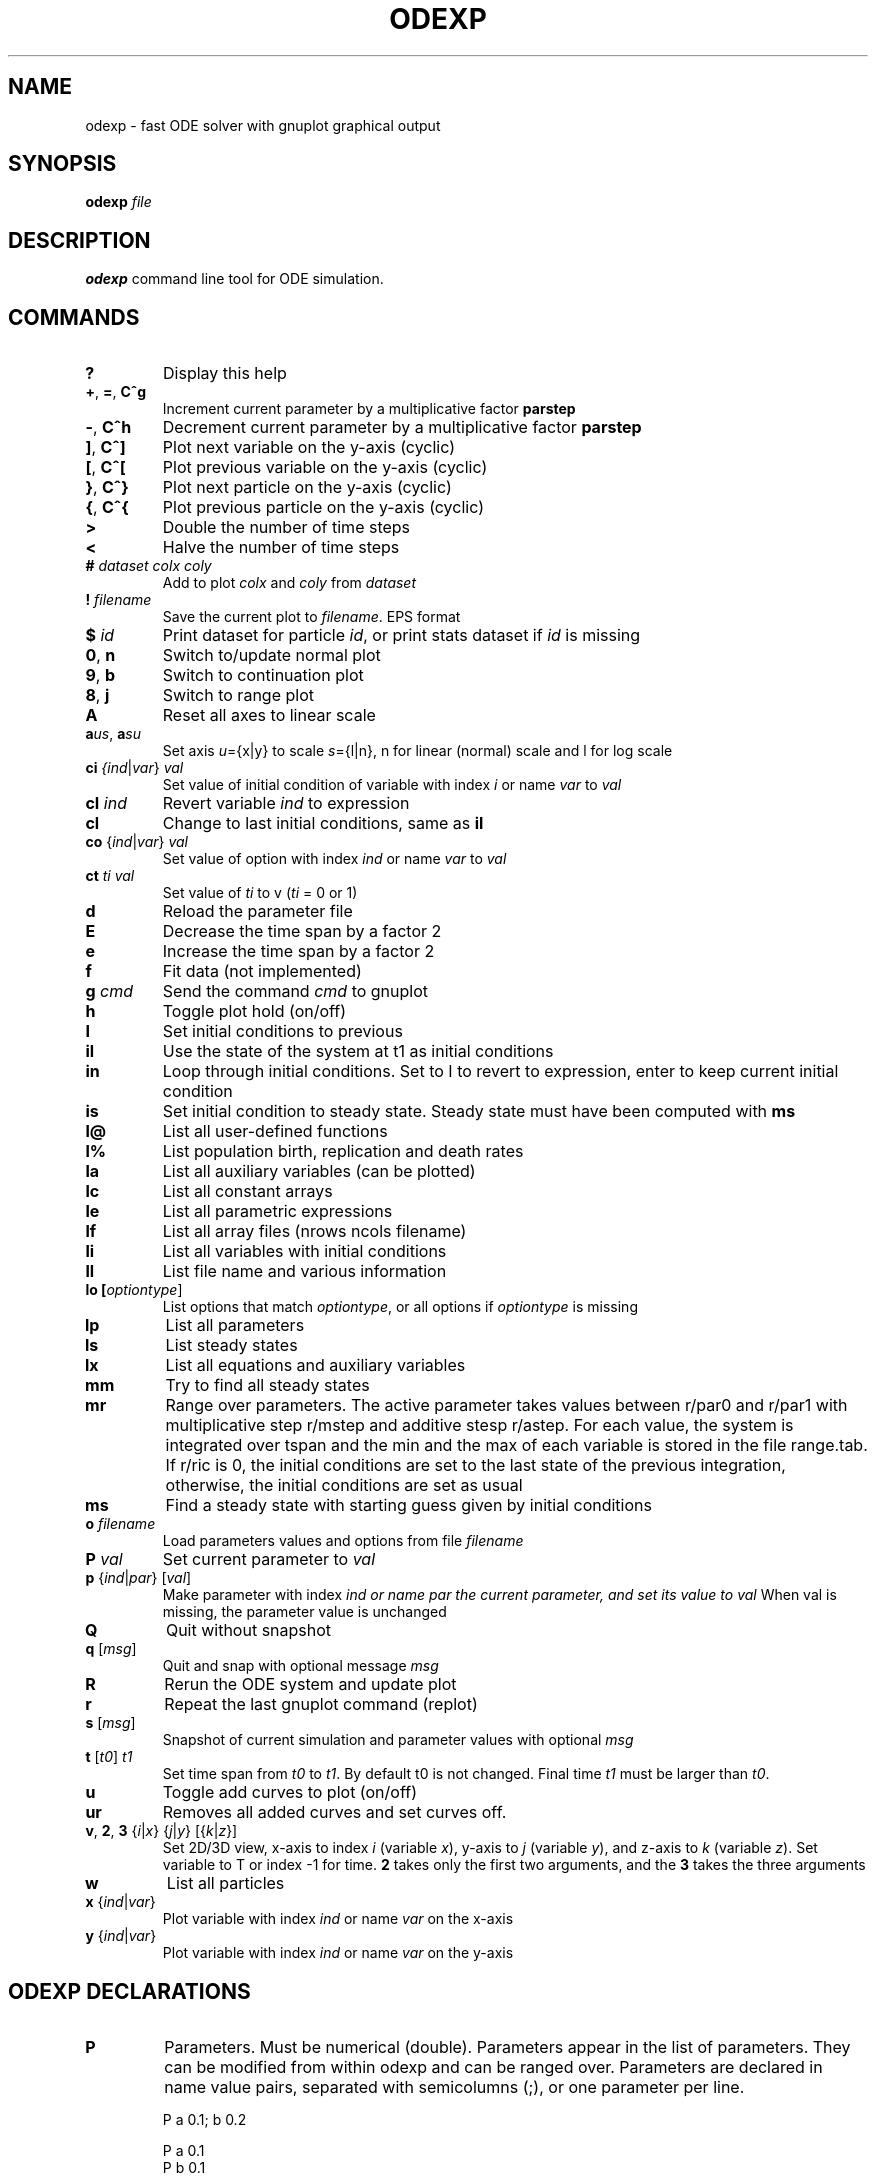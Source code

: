 .TH ODEXP 3 "odexp" 
.SH NAME
odexp \- fast ODE solver with gnuplot graphical output
.SH SYNOPSIS
.B odexp 
.I file
.SH DESCRIPTION
.B odexp 
command line tool for ODE simulation.
.SH COMMANDS 
.TP
.BR ?              
Display this help
.TP
.BR + ", " = ", " C^g 
Increment current parameter by a multiplicative factor \fBparstep\fR 
.TP 
.BR - ", " C^h
Decrement current parameter by a multiplicative factor \fBparstep\fR
.TP
.BR ] ", " C^]    
Plot next variable on the y-axis (cyclic)
.TP
.BR [ ", " C^[ 
Plot previous variable on the y-axis (cyclic)
.TP
.BR } ", " C^}
Plot next particle on the y-axis (cyclic)
.TP
.BR { ", " C^{
Plot previous particle on the y-axis (cyclic)
.TP
.BR >
Double the number of time steps 
.TP
.BR <
Halve the number of time steps 
.TP
.BR # " " \fIdataset\fR " " \fIcolx\fR  " " \fIcoly\fR 
Add to plot \fIcolx\fR and \fIcoly\fR from \fIdataset\fR
.TP
.BR ! " " \fIfilename\fR   
Save the current plot to \fIfilename\fR. EPS format
.TP
.BR $ " " \fIid\fR   
Print dataset for particle \fIid\fR, or print stats dataset if \fIid\fR is missing
.TP
.BR 0 ", " n 
Switch to/update normal plot 
.TP
.BR 9 ", " b
Switch to continuation plot
.TP
.BR 8 ", " j
Switch to range plot
.TP
.BR A 
Reset all axes to linear scale 
.TP
.BR a\fIu\fR\fIs\fR ", " a\fIs\fR\fIu\fR
Set axis \fIu\fR={x|y} to scale \fIs\fR={l|n}, n for linear (normal) scale and l for log scale 
.TP
.BR ci " " \fI{\fIind\fR|\fIvar\fR} " " \fIval\fR   
Set value of initial condition of variable with index  \fIi\fR or name \fIvar\fR to \fIval\fR
.TP
.BR cI " " \fIind\fR         
Revert variable \fIind\fR to expression
.TP
.BR cl            
Change to last initial conditions, same as \fBil\fR
.TP
.BR co " " \fR{\fIind\fR|\fIvar\fR} " " \fIval\fR   
Set value of option with index \fIind\fR or name \fIvar\fR to \fIval\fR
.TP
.BR ct " " \fIti\fR " " \fIval\fR   
Set value of \fIti\fR to v (\fIti\fR = 0 or 1) 
.TP
.BR d              
Reload the parameter file 
.TP
.BR E
Decrease the time span by a factor 2
.TP
.BR e
Increase the time span by a factor 2
.TP
.BR f       
Fit data (not implemented)
.TP
.BR g " " \fIcmd\fR        
Send the command \fIcmd\fR to gnuplot 
.TP
.BR h              
Toggle plot hold (on/off) 
.TP
.BR I              
Set initial conditions to previous 
.TP
.BR il            
Use the state of the system at t1 as initial conditions 
.TP 
.BR in            
Loop through initial conditions. 
Set to I to revert to expression, enter to keep current initial condition
.TP
.BR is            
Set initial condition to steady state. 
Steady state must have been computed with \fBms\fR
.TP
.BR l@            
List all user-defined functions 
.TP
.BR l%            
List population birth, replication and death rates 
.TP
.BR la            
List all auxiliary variables (can be plotted)
.TP 
.BR lc            
List all constant arrays
.TP
.BR le            
List all parametric expressions
.TP 
.BR lf            
List all array files (nrows ncols filename)
.TP
.BR li            
List all variables with initial conditions 
.TP
.BR ll          
List file name and various information 
.TP
.BR lo " " [\fIoptiontype\fR]         
List options that match \fIoptiontype\fR, or all options if \fIoptiontype\fR is missing
.TP
.BR lp            
List all parameters 
.TP
.BR ls            
List steady states
.TP 
.BR lx            
List all equations and auxiliary variables 
.TP
.BR mm            
Try to find all steady states 
.TP
.BR mr 
Range over parameters. The active parameter takes values between r/par0 and r/par1 with 
multiplicative step r/mstep and additive stesp r/astep. For each value, the system is
integrated over tspan and the min and the max of each variable is stored in the file range.tab. 
If r/ric is 0, the initial conditions are set to the last state of the previous integration, 
otherwise, the initial conditions are set as usual
.TP
.BR ms            
Find a steady state with starting guess given by initial conditions 
.TP
.BR o " " \fIfilename\fR  
Load parameters values and options from file \fIfilename\fR 
.TP
.BR P " " \fIval\fR        
Set current parameter to \fIval\fR
.TP
.BR p " " \fR{\fIind\fR|\fIpar\fR} " " \fR[\fIval\fR]     
Make parameter with index \fIind\fr or name \fipar\fr the current parameter, and set its value to \fIval\fR 
When val is missing, the parameter value is unchanged
.TP
.BR Q              
Quit without snapshot 
.TP
.BR q " " \fR[\fImsg\fR]        
Quit and snap with optional message \fImsg\fR 
.TP
.BR R
Rerun the ODE system and update plot
.TP
.BR r
Repeat the last gnuplot command (replot)
.TP
.BR s " " \fR[\fImsg\fR]        
Snapshot of current simulation and parameter values with optional \fImsg\fR 
.TP
.BR t " " \fR[\fIt0\fR] " " \fIt1\fR
Set time span from \fIt0\fR to \fIt1\fR. 
By default t0 is not changed. 
Final time \fIt1\fR must be larger than \fIt0\fR.
.TP
.BR u              
Toggle add curves to plot (on/off) 
.TP
.BR ur              
Removes all added curves and set curves off.
.TP
.BR v ", " 2 ", " 3 " " \fR{\fIi\fR|\fIx\fR} " " \fR{\fIj\fR|\fIy\fR} " " \fR[{\fIk\fR|\fIz\fR}]      
Set 2D/3D view, x-axis to index \fIi\fR (variable \fIx\fR), y-axis to \fIj\fR (variable \fIy\fR), 
and z-axis to \fIk\fR (variable \fIz\fR). 
Set variable to T or index -1 for time.
\fB2\fR takes only the first two arguments, and the \fB3\fR takes the three arguments
.TP
.BR w 
List all particles 
.TP
.BR x " " \fR{\fIind\fR| \fIvar\fR}
Plot variable with index \fIind\fR or name \fIvar\fR on the x-axis
.TP
.BR y " " \fR{\fIind\fR|\fIvar\fR}
Plot variable with index \fIind\fR or name \fIvar\fR on the y-axis

.SH ODEXP DECLARATIONS
.TP
.BR P 
Parameters. 
Must be numerical (double). 
Parameters appear in the list of parameters. 
They can be modified from within odexp and can be ranged over. 
Parameters are declared in name value pairs, separated with semicolumns (;), or one parameter per line.

.nf
P a 0.1; b 0.2

P a 0.1
P b 0.1
.fi

.TP
.BR E
Expressions. Expressions are function of the parameters. They cannot be modified. 
Expression are declared as Name Expression pairs.

.nf
E c a*a
.fi

.TP
.BR A 
Auxiliary variables. Auxiliary variables depend on parameters, expressions and dynamical variables. 
They are declared as Name Expression pairs, and must be scalars or one-dimensional arrays.
Auxiliary variables are useful to monitor quantities that depend on the dynamical variables. They can be 
plotted, and their values are recorded in the output file current.tab. 

.nf
A d sqrt(x+c)

A a[i=0:5] X[i]*X[i]
A norm_x sqrt(sum(a,5))
A norm_x2 dotprod(X,X,5)
.fi

.TP
.BR D
Dynamical variables. Dynamical variables are the dependent variables of the ODE system.
Dynamical variable x is declared as dx/dt followed by = and the RHS of the equation

.nf
dx/dt = -a*x
.fi

.TP
.BR I
Initial conditions. 
Initial conditions can be numerical, or can be expression that depend on parameters, expressions and auxiliary variables.
If initial conditions are expressions, their values can be overruled or reset in odexp.

.nf
I x 1.0

I x b
.fi

.TP
.BR O
Options. Options can be preset. See below for a list of options.

.nf
O plot_x x
O reltol 1e-3
.fi

.TP
.BR T
Timespan. Time span is an array of the form t0 ti ... t1 where t0 and t1 are the initial and final times. 
Intermediate values ti are stopping time, where the system is reset to initial condition. This is useful when systems
are discontinuous, and variable need to be reset at known timepoints.

.nf
E rand_array[i=0:5] -1 + 2*r[i]
.fi

.TP
.BR S
Static variable. Must be numerical. Static variables cannot be modified.

.nf
S MY_PI 3.14
.fi

.TP
.BR C
Constant array. Must be numerical array. Constant arrays cannot be modified.
Constant arrays can be of any dimensions. Useful for arrays of small sizes. 

.nf
C MY_ARRAY[2][3] { {1.1, 1.2, 1.3}, {2.1, 2.2, 2.3} }
.fi

.TP
.BR F
Constant array from file. The declaration has the following syntax 

.nf
F MY_ARRAY NROWS NCOLS FILENAME                      
.fi

where NROWS and NCOLS are the number of rows and columns in the file FILENAME.
FILENAME is a text file containing space delimited array of floats.

.TP
.BR @
User-defined function.

.nf
@ my_fun_name (x, y, z) = x*x+y+z 
is interpreted as
/* double my_fun_name(double x,double y, double z) = { return x*x+y+z; }  */

@ mean(*x) = sum(x,LENTGH_X)/LENTGH_X 
is interpreted as
/* double mean(double *x) { return sum(x,LENTGH_X)/LENTGH_X } */
.fi

The function \fIsum\fR is a helper function (see below for a list of helper functions). 

.SH NUMERICAL AND GRAPHICAL OPTIONS

See the list of options with 'lo'

.SH FUNCTIONS ACTING ON ARRAYS
.TP
.BR \fIdouble\fR " " sum\fR(\fIdouble " " \fI*array\fR, " " \fIlong " " \fIlen\fR)
Sum the elements of the array \fIarray\fR of length \fIlen\fR.
Return the sum of the array
.TP
.BR \fIdouble\fR " " sumstep\fR(\fIdouble " " \fI*array\fR, " " \fIlong " " \fIlen\fR, " " \fIlong " " \fIstep\fR)
Sum only the \fIstep\fR'th elements of the array \fIarray\fR of length \fIlen\fR.
.TP 
.BR \fIdouble\fR " " prod\fR(\fIdouble " " \fI*array\fR, " " \fIlong " " \fIlen\fR) 
Product of the elements of the array \fIarray\fR of length \fIlen\fR.
.TP
.BR \fIdouble\fR " " dotprod\fR(\fIdouble " " \fI*x\fR, " " \fIdouble " " \fI*y\fR, " " \fIlong  " " \fIlen\fR)
Scalar product of two arrays \fIx\fR and \fIy\fR of lengths \fIlen\fR. Returns the scalar product.
.TP
.BR \fIdouble\fR " " conv\fR(\fIdouble " " \fI*u\fR, " " \fIdouble " "  \fI*v\fR, " " \fIlong " " \fIlen\fR) 
convolution product between arrays \fIu\fR and \fIv\fR, each of length \fIlen\fR. Returns the convolution product.
.TP
.BR \fIdouble\fR " " minus\fR(\fIdouble " "  \fIx\fR, " "  \fIdouble " "  \fIy\fR)
Subtraction. 
Used with \fBsumxy\fR.
.TP
.BR \fIdouble\fR " " plus\fR(\fIdouble " "  \fIx\fR, " "  \fIdouble " "  \fIy\fR)
Addition.
Used with \fBsumxy\fR.
.TP
.BR \fIdouble\fR " " sumxy\fR(\fIlong " " \fIlen, " " \fIdouble " " \fI(*f)(double)\fR, " " \fIdouble " " \fI(*g)(double,double)\fR, " " \fIconst " "  \fIdouble " " \fI*x\fR, " " \fIconst " " \fIdouble " " \fIyi\fR)
Sum over j of \fIf\fR(\fIg\fR(\fIx_j\fR,\fIyi\fR)) 
.TP
.BR \fIdouble\fR " " linchaindelay\fR(\fIdouble " " \fIroot\fR, " " \fIdouble " " \fI*chain\fR, " " \fIsize_t " " \fIlink\fR, " " \fIdouble " " \fIdelay\fR, " " \fIsize_t " " \fIlen\fR)
\fIlink\fR'th element of a linear chain \fIbeta\fR*(\fIchain\fR[\fIlink\fR-1]-\fIchain\fR[\fIlink\fR]), (and \fIbeta\fR*(\fIroot\fR-\fIchain\fR[\fI0\fR]))

.SH EXAMPLES
Here is an example of an odexp file

.nf
.RS
# file lotka.odexp
# a simple nonlinear ODE system

P a 0.2; b 0.3

dx/dt = x*(y - a)
dy/dt = y*(b - x)

I x 0.1; y 0.2

T 0 10
.RE
.fi

To print the file current.plot formatted, use
.nf
.RS
hexdump -e '"%f " "%f " "%f " "\\n"' current.plot
.RE
.fi
